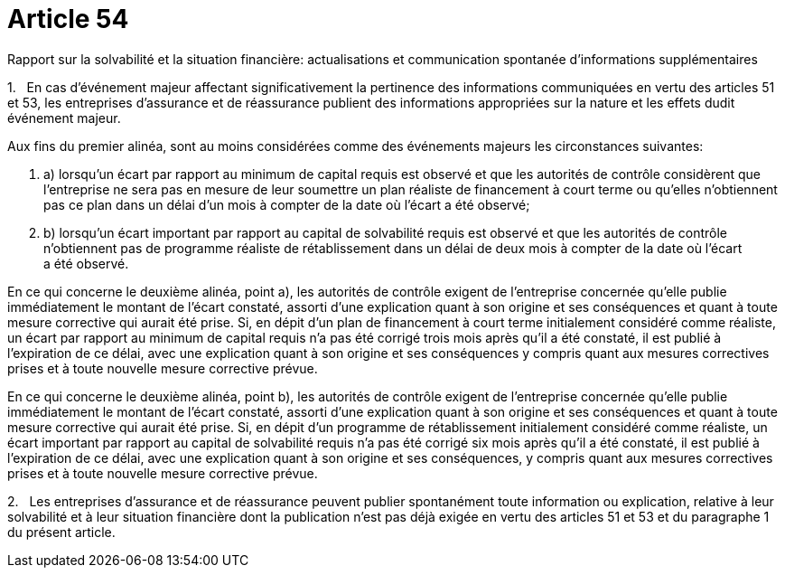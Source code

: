 = Article 54

Rapport sur la solvabilité et la situation financière: actualisations et communication spontanée d'informations supplémentaires

1.   En cas d'événement majeur affectant significativement la pertinence des informations communiquées en vertu des articles 51 et 53, les entreprises d'assurance et de réassurance publient des informations appropriées sur la nature et les effets dudit événement majeur.

Aux fins du premier alinéa, sont au moins considérées comme des événements majeurs les circonstances suivantes:

. a) lorsqu'un écart par rapport au minimum de capital requis est observé et que les autorités de contrôle considèrent que l'entreprise ne sera pas en mesure de leur soumettre un plan réaliste de financement à court terme ou qu'elles n'obtiennent pas ce plan dans un délai d'un mois à compter de la date où l'écart a été observé;

. b) lorsqu'un écart important par rapport au capital de solvabilité requis est observé et que les autorités de contrôle n'obtiennent pas de programme réaliste de rétablissement dans un délai de deux mois à compter de la date où l'écart a été observé.

En ce qui concerne le deuxième alinéa, point a), les autorités de contrôle exigent de l'entreprise concernée qu'elle publie immédiatement le montant de l'écart constaté, assorti d'une explication quant à son origine et ses conséquences et quant à toute mesure corrective qui aurait été prise. Si, en dépit d'un plan de financement à court terme initialement considéré comme réaliste, un écart par rapport au minimum de capital requis n'a pas été corrigé trois mois après qu'il a été constaté, il est publié à l'expiration de ce délai, avec une explication quant à son origine et ses conséquences y compris quant aux mesures correctives prises et à toute nouvelle mesure corrective prévue.

En ce qui concerne le deuxième alinéa, point b), les autorités de contrôle exigent de l'entreprise concernée qu'elle publie immédiatement le montant de l'écart constaté, assorti d'une explication quant à son origine et ses conséquences et quant à toute mesure corrective qui aurait été prise. Si, en dépit d'un programme de rétablissement initialement considéré comme réaliste, un écart important par rapport au capital de solvabilité requis n'a pas été corrigé six mois après qu'il a été constaté, il est publié à l'expiration de ce délai, avec une explication quant à son origine et ses conséquences, y compris quant aux mesures correctives prises et à toute nouvelle mesure corrective prévue.

2.   Les entreprises d'assurance et de réassurance peuvent publier spontanément toute information ou explication, relative à leur solvabilité et à leur situation financière dont la publication n'est pas déjà exigée en vertu des articles 51 et 53 et du paragraphe 1 du présent article.